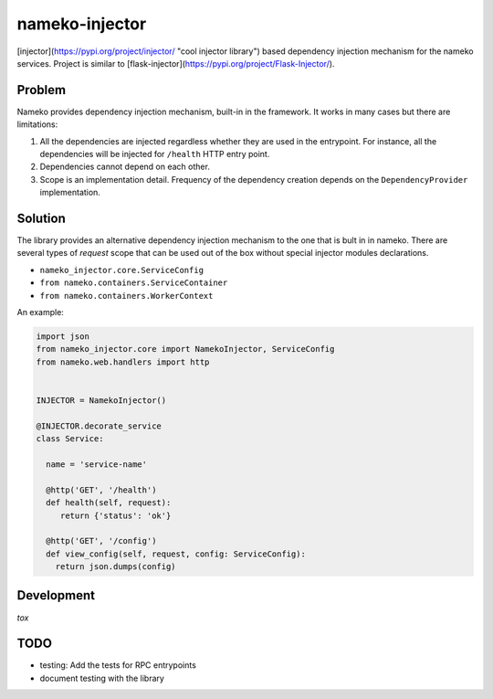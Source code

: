 nameko-injector
===============

[injector](https://pypi.org/project/injector/ "cool injector library") based
dependency injection mechanism for the nameko services. Project is similar to [flask-injector](https://pypi.org/project/Flask-Injector/).

Problem
-------

Nameko provides dependency injection mechanism, built-in in the framework.
It works in many cases but there are limitations:

1. All the dependencies are injected regardless whether they are used in the entrypoint. For instance, all the dependencies will be injected for ``/health`` HTTP entry point.
2. Dependencies cannot depend on each other.
3. Scope is an implementation detail. Frequency of the dependency creation depends on the ``DependencyProvider`` implementation.

Solution
--------

The library provides an alternative dependency injection mechanism to the one
that is bult in in nameko. There are several types of `request` scope that can
be used out of the box without special injector modules declarations.

- ``nameko_injector.core.ServiceConfig``
- ``from nameko.containers.ServiceContainer``
- ``from nameko.containers.WorkerContext``

An example:

.. code:: python

    import json
    from nameko_injector.core import NamekoInjector, ServiceConfig
    from nameko.web.handlers import http


    INJECTOR = NamekoInjector()

    @INJECTOR.decorate_service
    class Service:

      name = 'service-name'

      @http('GET', '/health')
      def health(self, request):
         return {'status': 'ok'}

      @http('GET', '/config')
      def view_config(self, request, config: ServiceConfig):
        return json.dumps(config)
        

Development
-----------
`tox`

TODO
----

- testing: Add the tests for RPC entrypoints
- document testing with the library
